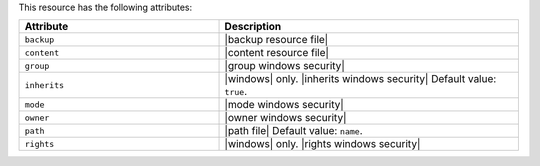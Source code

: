.. The contents of this file are included in multiple topics.
.. This file should not be changed in a way that hinders its ability to appear in multiple documentation sets.

This resource has the following attributes:

.. list-table::
   :widths: 200 300
   :header-rows: 1

   * - Attribute
     - Description
   * - ``backup``
     - |backup resource file|
   * - ``content``
     - |content resource file|
   * - ``group``
     - |group windows security|
   * - ``inherits``
     - |windows| only. |inherits windows security| Default value: ``true``.
   * - ``mode``
     - |mode windows security|
   * - ``owner``
     - |owner windows security|	
   * - ``path``
     - |path file| Default value: ``name``.
   * - ``rights``
     - |windows| only. |rights windows security|
